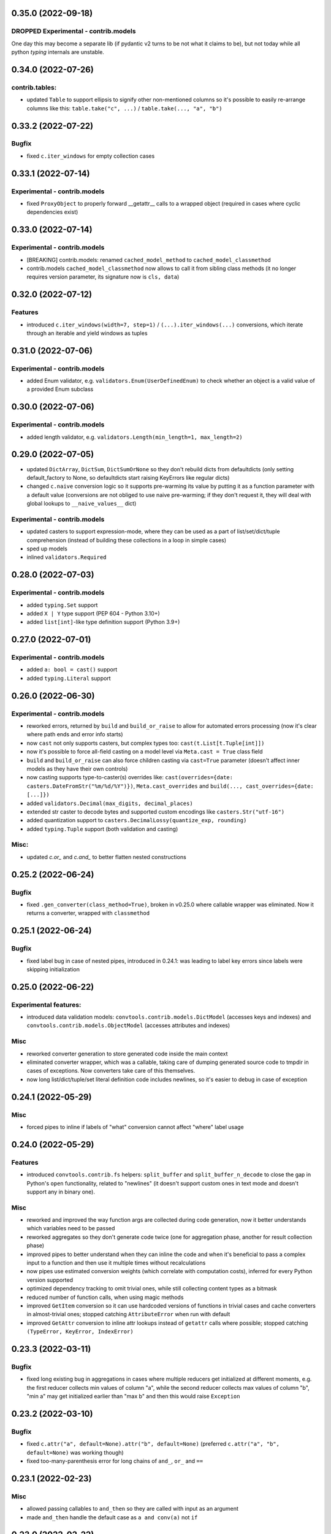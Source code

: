 0.35.0 (2022-09-18)
___________________

DROPPED Experimental - contrib.models
+++++++++++++++++++++++++++++++++++++

One day this may become a separate lib (if pydantic v2 turns to be not what it
claims to be), but not today while all python `typing` internals are unstable.

0.34.0 (2022-07-26)
___________________

contrib.tables:
+++++++++++++++

- updated ``Table`` to support ellipsis to signify other non-mentioned columns
  so it's possible to easily re-arrange columns like this:
  ``table.take("c", ...)`` / ``table.take(..., "a", "b")``

0.33.2 (2022-07-22)
___________________

Bugfix
++++++

- fixed ``c.iter_windows`` for empty collection cases

0.33.1 (2022-07-14)
___________________

Experimental - contrib.models
+++++++++++++++++++++++++++++

- fixed ``ProxyObject`` to properly forward __getattr__ calls to a wrapped
  object (required in cases where cyclic dependencies exist)

0.33.0 (2022-07-14)
___________________

Experimental - contrib.models
+++++++++++++++++++++++++++++

- [BREAKING] contrib.models: renamed ``cached_model_method`` to
  ``cached_model_classmethod``
- contrib.models ``cached_model_classmethod`` now allows to call it from
  sibling class methods (it no longer requires version parameter, its signature
  now is ``cls, data``)

0.32.0 (2022-07-12)
___________________

Features
++++++++

- introduced ``c.iter_windows(width=7, step=1)`` / ``(...).iter_windows(...)``
  conversions, which iterate through an iterable and yield windows as tuples


0.31.0 (2022-07-06)
___________________

Experimental - contrib.models
+++++++++++++++++++++++++++++

- added Enum validator, e.g. ``validators.Enum(UserDefinedEnum)`` to check
  whether an object is a valid value of a provided Enum subclass

0.30.0 (2022-07-06)
___________________

Experimental - contrib.models
+++++++++++++++++++++++++++++

- added length validator, e.g. ``validators.Length(min_length=1, max_length=2)``

0.29.0 (2022-07-05)
___________________

- updated ``DictArray``, ``DictSum``, ``DictSumOrNone`` so they don't rebuild
  dicts from defaultdicts (only setting default_factory to None, so
  defaultdicts start raising KeyErrors like regular dicts)
- changed ``c.naive`` conversion logic so it supports pre-warming its value by
  putting it as a function parameter with a default value (conversions are not
  obliged to use naive pre-warming; if they don't request it, they will deal
  with global lookups to ``__naive_values__`` dict)

Experimental - contrib.models
+++++++++++++++++++++++++++++

- updated casters to support expression-mode, where they can be used as a part
  of list/set/dict/tuple comprehension (instead of building these collections
  in a loop in simple cases)
- sped up models
- inlined ``validators.Required``

0.28.0 (2022-07-03)
___________________

Experimental - contrib.models
+++++++++++++++++++++++++++++

- added ``typing.Set`` support
- added ``X | Y`` type support (PEP 604 - Python 3.10+)
- added ``list[int]``-like type definition support (Python 3.9+)

0.27.0 (2022-07-01)
___________________

Experimental - contrib.models
+++++++++++++++++++++++++++++

- added ``a: bool = cast()`` support
- added ``typing.Literal`` support

0.26.0 (2022-06-30)
___________________

Experimental - contrib.models
+++++++++++++++++++++++++++++

- reworked errors, returned by ``build`` and ``build_or_raise`` to allow for
  automated errors processing (now it's clear where path ends and error info
  starts)
- now ``cast`` not only supports casters, but complex types too:
  ``cast(t.List[t.Tuple[int]])``
- now it's possible to force all-field casting on a model level via ``Meta.cast
  = True`` class field
- ``build`` and ``build_or_raise`` can also force children casting via
  ``cast=True`` parameter (doesn't affect inner models as they have their own
  controls)
- now casting supports type-to-caster(s) overrides like:
  ``cast(overrides={date: casters.DateFromStr("%m/%d/%Y")})``,
  ``Meta.cast_overrides`` and ``build(..., cast_overrides={date: [...]})``
- added ``validators.Decimal(max_digits, decimal_places)``
- extended str caster to decode bytes and supported custom encodings like
  ``casters.Str("utf-16")``
- added quantization support to ``casters.DecimalLossy(quantize_exp, rounding)``
- added ``typing.Tuple`` support (both validation and casting)

Misc:
+++++

- updated `c.or_` and `c.and_` to better flatten nested constructions


0.25.2 (2022-06-24)
___________________

Bugfix
++++++

- fixed ``.gen_converter(class_method=True)``, broken in v0.25.0 where callable
  wrapper was eliminated. Now it returns a converter, wrapped with
  ``classmethod``

0.25.1 (2022-06-24)
___________________

Bugfix
++++++

- fixed label bug in case of nested pipes, introduced in 0.24.1: was leading to
  label key errors since labels were skipping initialization


0.25.0 (2022-06-22)
___________________

Experimental features:
++++++++++++++++++++++

- introduced data validation models: ``convtools.contrib.models.DictModel``
  (accesses keys and indexes) and ``convtools.contrib.models.ObjectModel``
  (accesses attributes and indexes)

Misc
++++

- reworked converter generation to store generated code inside the main context
- eliminated converter wrapper, which was a callable, taking care of dumping
  generated source code to tmpdir in cases of exceptions. Now converters take
  care of this themselves.
- now long list/dict/tuple/set literal definition code includes newlines, so
  it's easier to debug in case of exception


0.24.1 (2022-05-29)
___________________

Misc
++++

- forced pipes to inline if labels of "what" conversion cannot affect "where"
  label usage


0.24.0 (2022-05-29)
___________________

Features
++++++++

- introduced ``convtools.contrib.fs`` helpers: ``split_buffer`` and
  ``split_buffer_n_decode`` to close the gap in Python's ``open``
  functionality, related to "newlines" (it doesn't support custom ones in text
  mode and doesn't support any in binary one).

Misc
++++
- reworked and improved the way function args are collected during code
  generation, now it better understands which variables need to be passed
- reworked aggregates so they don't generate code twice (one for aggregation
  phase, another for result collection phase)
- improved pipes to better understand when they can inline the code and when
  it's beneficial to pass a complex input to a function and then use it
  multiple times without recalculations
- now pipes use estimated conversion weights (which correlate with computation
  costs), inferred for every Python version supported
- optimized dependency tracking to omit trivial ones, while still collecting
  content types as a bitmask
- reduced number of function calls, when using magic methods
- improved ``GetItem`` conversion so it can use hardcoded versions of functions
  in trivial cases and cache converters in almost-trivial ones; stopped
  catching ``AttributeError`` when run with default
- improved ``GetAttr`` conversion to inline attr lookups instead of ``getattr``
  calls where possible; stopped catching ``(TypeError, KeyError, IndexError)``


0.23.3 (2022-03-11)
___________________

Bugfix
++++++

- fixed long existing bug in aggregations in cases where multiple reducers get
  initialized at different moments, e.g. the first reducer collects min values
  of column "a", while the second reducer collects max values of column "b",
  "min a" may get initialized earlier than "max b" and then this would raise
  ``Exception``

0.23.2 (2022-03-10)
___________________

Bugfix
++++++

- fixed ``c.attr("a", default=None).attr("b", default=None)`` (preferred
  ``c.attr("a", "b", default=None)`` was working though)
- fixed too-many-parenthesis error for long chains of ``and_``, ``or_`` and
  ``==``

0.23.1 (2022-02-23)
___________________

Misc
++++

- allowed passing callables to ``and_then`` so they are called with input as an
  argument
- made ``and_then`` handle the default case as ``a and conv(a)`` not ``if``



0.23.0 (2022-02-22)
___________________

Features
++++++++

- added ``c.and_then`` and ``(...).and_then`` shortcut to pipe if condition is
  true, otherwise leave untouched. Supports overriding default ``bool``
  condition.


0.22.0 (2022-01-02)
___________________

`#16 <https://github.com/westandskif/convtools/pull/16>`_

Features
++++++++

- added ``c.ReduceFuncs.ArraySorted`` reducer
- reworked ``GetItem`` and ``GetAttr`` to cache ``get_or_default`` methods
  based on number of indexes and args
- added support for single column tables (headers are always str still)

Misc
++++

- updated internals of arg def handling, made naive and labels optional
- removed ``NamedConversion`` and ``ConversionWrapper`` in favor of new
  ``LazyEscapedString``, ``Namespace`` and ``NamespaceCtx``. This lays better
  groundwork for future use of conversions which generate code around another
  named ones.

0.21.0 (2021-12-19)
___________________

Features
++++++++

#. backward-compatible change: now ``c.this`` is preferred over ``c.this()``
#. ``c.and_`` and ``c.or_`` support any number of arguments (used to be 2
   mandatory ones). And also supports ``default: bool = None`` argument to control
   what should happen if no arguments are passed:

   * if None, raises ``ValueError``
   * if false value, returns ``False``
   * if true value, returns ``True``


0.20.2 (2021-12-02)
___________________


`#14 <https://github.com/westandskif/convtools/issues/14>`_

Misc
++++

- improved performance of ``Table.chain``, ``Table.into_iter_rows`` and
  ``Table.into_csv`` methods
- improved performance of ``c.apply_func``

0.20.1 (2021-11-29)
___________________


`#11 <https://github.com/westandskif/convtools/pull/11>`_

Features
++++++++

- added ``c.chunk_by(c.item("x"), size=100)`` for slicing iterables into chunks
  by element values and/or size of chunk
- added ``c.chunk_by_condition(c.CHUNK.item(-1) - c.this() < 100)`` for slicing
  iterables into chunks based on condition, which is a function of a current
  chunk and a current element
- added ``(...).len()`` shortcut for ``c.call_func(len, c.this())``

Misc
++++

- no longer create empty ``labels_`` dict on each converter call where no
  labels are going to be used
- no longer create new ``This`` instances, now reusing an existing one


0.19.0 (2021-10-28)
___________________

Features
++++++++

`#8 <https://github.com/westandskif/convtools/issues/8>`_

- added ``c.ReduceFuncs.Percentile``
- ``c.reduce`` now accepts conversions as ``initial`` argument, this will be
  resolved on the first row met. If ``initial`` conversion depends on input
  data, it won't be used as ``default`` if default is not provided.
- sped up ``c.ReduceFuncs.Sum`` and ``c.ReduceFuncs.Average`` for cases where
  elements are obviously not None

BREAKING CHANGES:
+++++++++++++++++

Normally you use ``c.ReduceFuncs.Sum(c.this())`` to reduce something, but it's
possible to use custom reduce functions like this:

* ``c.reduce(lambda x, y: x + y, c.this(), initial=0)``
* ``c.reduce(c.inline_expr("{} + {}"), c.this(), initial=0)``

``c.reduce`` used to support ``prepare_first`` parameter which was adding
confusion. Now it's dropped.

0.18.0 (2021-10-24)
___________________


Features
++++++++

`#6 <https://github.com/westandskif/convtools/issues/6>`_

- added ``c.take_while`` and ``(...).take_while`` re-implementation of
  ``itertools.takewhile``
- added ``c.drop_while`` and ``(...).drop_while`` re-implementation of
  ``itertools.dropwhile``


0.17.0 (2021-10-14)
___________________


Features
++++++++

- added ``Table.zip`` method to stitch tables (joining on row indexes)
- added ``Table.chain`` method to put tables together one after another


0.16.0 (2021-10-12)
___________________


Features
++++++++

- introduced ``Table`` conversions `#3
  <https://github.com/westandskif/convtools/pull/3>`_
- added ``c.apply_func``, ``c.apply`` and ``(...).apply_method`` conversions

Bugfix
++++++

- fixed inner join with inner loop with soft conditions: any condition except
  for ``==`` and ``c.and_``
- fixed piping to callable with further calling pipe methods like ``as_type``,
  ``filter`` and ``sort``

Misc
++++

- reworked main converter callable wrapper so that it no longer dumps sources
  onto disk for beautiful stacktraces when the converter returns a generator
  (it used to make them down almost 2 times slower). If such debugging is
  needed, just enable debug. As for simple exceptions, these still dump code to
  disc on Exceptions because this should be cheap.

0.15.4 (2021-09-23)
___________________

Bugfix
++++++

- fixed `#2 <https://github.com/westandskif/convtools/issues/2>`_: issue with
  input args passed to pipe labels

0.15.3 (2021-09-19)
___________________

Misc
++++

- hard fork


0.15.2 (2021-09-17)
___________________

Bugfix
++++++

- fixed passing strings containing ``%`` and ``{`` to ``c.aggregate`` - `convtools-ita #34 <https://github.com/itechart/convtools/issues/34>`_


0.15.1 (2021-08-08)
___________________

Bugfix
++++++

- replaced ``linecache`` populating code with real dumping generated code to
  files in either ``PY_CONVTOOLS_DEBUG_DIR`` (*if env variable is defined*) or
  to python's ``tempfile.gettempdir``. This adds pydevd support (VS Code and PyCharm debugger).


0.15.0 (2021-08-02)
___________________

Features
++++++++

- introduced ``c.breakpoint`` and ``(...).breakpoint()`` to simplify debugging long pipelines

Misc
++++

- [internals] created a separate conversion for ``c.this()``
- [internals] now ``c.naive`` is a direct init of ``NaiveConversion``
- improved quick start, cheatsheet and api docs

0.14.1 (2021-07-12)
___________________

Bugfix
++++++

- fixed piping something complex to ``c.join``

Misc
++++

- [internals] reworked aggregate & group_by templating
- [internals] reworked optional items processing


0.14.0 (2021-06-27)
___________________

Features
++++++++

- introduced ``c.zip``, which supports both args to yield tuples and kwargs to yield dicts
- introduced ``c.repeat`` -- the one from ``itertools``
- introduced ``c.flatten`` -- shortcut for ``itertools.chain.from_iterable``


0.13.4 (2021-06-20)
-------------------

Bugfix
++++++

- fixed incorrect aggregate (not group_by) results in case of ``where``
  conditions in reducers `convtools-ita #32 <https://github.com/itechart/convtools/issues/32>`_

0.13.3 (2021-06-14)
-------------------

`convtools-ita #30 <https://github.com/itechart/convtools/issues/30>`_

Bugfix
++++++

- fixed nested aggregations

Misc
++++

- [internals] reworked aggregate & group_by templating

----

0.13.2 (2021-05-27)
-------------------

Bugfix
++++++

- fixed join + input_arg case

----

0.13.1 (2021-05-23)
-------------------

Bugfix
++++++

`convtools-ita #29 <https://github.com/itechart/convtools/issues/29>`_

- fixed right join (conditions were not swapped correctly)

----

0.13.0 (2021-05-16)
-------------------

Features
++++++++

`convtools-ita #28 <https://github.com/itechart/convtools/issues/28>`_

- now ``c.iter`` supports ``where`` parameters just like ``c.generator_comp``:

  * ``c.iter(c.this() + 1, where=c.this() > 0)``

- now it's possible to use ``.pipe`` wherever you want as long as it lets you
  do so, even piping in and out of reducers (``c.ReduceFuncs``)

  * e.g. it will raise an Exception if you try to add labels to a reducer input

- now it's possible to use ``aggregate`` inside ``aggregate`` as long as you
  don't nest reducers

----

0.12.1 (2021-05-13)
-------------------

Bugfix
++++++

- fixed sporadic issues caused by code substring replacements (now it uses word
  replacements)


----


0.12.0 (2021-05-10)
-------------------

Bugfix - BREAKING CHANGES
+++++++++++++++++++++++++

- ``.filter`` was unified across the library to work with previous step results
  only, no longer injecting conditions inside comprehensions & reducers.
  So to pass conditions to comprehensions & reducers, use the following:

  .. code-block:: python

     # REPLACE THIS
     c.ReduceFuncs.Array(c.item("a")).filter(c.item("b") == "bar")
     # WITH THAT
     c.ReduceFuncs.Array(c.item("a"), where=c.item("b") == "bar")
     # if the condition is to be applied before the aggregation
     # or leave as is if you want to filter the resulting array

- ``c.generator_comp(...).filter(condition)`` no longer pushes condition inside
  the comprehension, the filtering works on resulting generator

  .. code-block:: python

     # REPLACE THIS
     c.generator_comp(c.item("a")).filter(c.item("b") == "bar")
     # WITH THAT
     c.generator_comp(c.item("a"), where=c.item("b") == "bar")
     # if the condition is to be put to the IF clause of the comprehension to
     # work with the input elements or leave it as is if you want to filter the
     # resulting generator

  The same applies to:

   * ``c.list_comp``
   * ``c.tuple_comp``
   * ``c.set_comp``
   * ``c.dict_comp``


----

0.11.2 (2021-05-08)
-------------------


Features
++++++++

- introduced ``c.sort``  & ``(...).sort`` conversions, which are helpers for
  ``sorted``; this is done for the sake of unification with methods of
  comprehension conversions

Misc
++++

- implemented ``GroupBy.filter``, which returns generator of results without
  creating an intermediate list

----


0.11.1 (2021-05-07)
-------------------

Bugfix
++++++

- fixed complex conversion cases where there are multiple aggregations
  `convtools-ita #27 <https://github.com/itechart/convtools/issues/27>`_

----


0.11.0 (2021-05-06)
-------------------

Features
++++++++

`convtools-ita #26 <https://github.com/itechart/convtools/issues/26>`_

- reimplemented pipes as a separate conversion + smart inlining
- now pipes are the only conversions which take care of adding labels
- introduced ``c.iter``: shortcut for ``self.pipe(c.generator_comp(element_conv))``
- introduced ``c.iter_mut``: generates the code which iterates and mutates the
  elements in-place. The result is a generator.

Bugfix
++++++

- fixed ``GroupBy.filter`` method to return generator by default, instead of
  list

----


0.10.0 (2021-04-28)
-------------------

Features
++++++++

`convtools-ita #25 by Anexen <https://github.com/itechart/convtools/issues/25>`_

- introduced ``c.ReduceFuncs.Average`` - arithmetic mean or weighted mean
- introduced ``c.ReduceFuncs.Median``
- introduced ``c.ReduceFuncs.Mode`` - most frequent value; last one if there are
  many of the same frequency
- introduced ``c.ReduceFuncs.TopK`` - list of most frequent values

----



0.9.4 (2021-04-27)
------------------

Bugfix
++++++

- fixed ``c.item(..., default=c.input_arg("abc"))``-like cases, where input
  args passed to item/attr with defaults

----


0.9.3 (2021-04-11)
------------------

Bugfix
++++++

- fixed ``c.group_by`` case without reducers like:
  ``c.group_by(c.item(0)).aggregate(c.item(0))``

----


0.9.2 (2021-03-28)
------------------

Misc
++++

- removed unnecessary ``debug=True`` enabled by default for ``join`` conversions

----


0.9.1 (2021-03-28)
------------------

Bugfix
++++++

`convtools-ita #24 <https://github.com/itechart/convtools/issues/24>`_

- fixed populating ``linecache`` with source code (previously new lines were not preserved) -- debugging issue

----

0.9.0 (2021-03-24)
------------------

Features
++++++++

`convtools-ita #23 <https://github.com/itechart/convtools/issues/23>`_


- improved reducers to be usable on their own

  .. code-block:: python

    c.aggregate(
        c.ReduceFuncs.DictSum(
            c.item("name"),
            c.item("value")
        )
    )

  previously it was possible to use them only within ``c.reduce`` clause:

  .. code-block:: python

    c.aggregate(
        c.reduce(
            c.ReduceFuncs.DictSum,
            (c.item("name"), c.item("value")),
        )
    )

- allowed piping to reducers, still allowing to pipe the result further

  .. code-block:: python

    c.aggregate(
        c.item("value").pipe(
            c.ReduceFuncs.Sum(c.this()).pipe(c.this() + 1)
        )
    ).gen_converter(debug=True)

- fixed nested piping in aggregations
- reworked docs to use testable code


----


0.8.0 (2021-01-03)
------------------

Misc
++++

- improved pylint rating
- added a few type hints
- added a few docstings


----


0.7.2 (2020-11-12)
------------------

Misc
++++

- `convtools-ita #22 <https://github.com/itechart/convtools/issues/22>`_


----


0.7.1 (2020-07-12)
------------------

Bugfixes
++++++++

- Fixed name generation uniqueness issue
  `convtools-ita #21 <https://github.com/itechart/convtools/issues/21>`_


----


0.7.0 (2020-06-14)
------------------

Features
++++++++

- Introduced ``c.Mut.set_item`` and other mutations to be used in ``(...).tap(...)``` method
  `convtools-ita #20 <https://github.com/itechart/convtools/issues/20>`_


----


0.6.1 (2020-05-18)
------------------

Bugfixes
++++++++

- fixed ``gen_name`` usages (made ``item_to_hash`` mandatory)
  `convtools-ita #19 <https://github.com/itechart/convtools/issues/19>`_


----


0.6.0 (2020-05-17)
------------------

Features
++++++++

- * introduced ``c.optional`` collection items, which get omitted based on value or a condition
  * improved converter generation so that inner conversions are not getting their own callable wrapper
  * updated generated code variable name generation `convtools-ita #18 <https://github.com/itechart/convtools/issues/18>`_


----


0.5.3 (2020-03-30)
------------------

Bugfixes
++++++++

- fixed aggregate issue: reduce(...).item(..., default=...) case `convtools-ita #15 <https://github.com/itechart/convtools/issues/15>`_


----


0.5.2 (2020-03-29)
------------------

Bugfixes
++++++++

- fixed Aggregate multiple reduce optimization
- added main page
- added workflow example

`convtools-ita #14 <https://github.com/itechart/convtools/issues/14>`_


----


0.5.1 (2020-03-26)
------------------

Updated index page docs.


----


0.5.0 (2020-03-23)
------------------

Features
++++++++

- - increased the speed of ``c.aggregate`` and ``c.group_by`` by collapsing multiple ``if`` statements into one
  - updated labeling functionality

  `convtools-ita #11 <https://github.com/itechart/convtools/issues/11>`_


----


0.4.0 (2020-03-19)
------------------

Features
++++++++

- Improved the way ``linecache`` is used: now the number of files to be put
  into the ``linecache`` is limited to 100. The eviction is done by implementing
  recently used strategy.
  `convtools-ita #9 <https://github.com/itechart/convtools/issues/9>`_
- - introduced ``c.join``
  - improved & fixed pipes (code with side-effects piped to a constant)

  `convtools-ita #10 <https://github.com/itechart/convtools/issues/10>`_


----


0.3.3 (2020-03-06)
------------------

Features
++++++++

- 1. fixed main example docs
  2. improved ``c.aggregate`` speed

  `convtools-ita #8 <https://github.com/itechart/convtools/issues/8>`_


----


0.3.2 (2020-03-05)
------------------

Improved Documentation
++++++++++++++++++++++

- * updated docs (fixed numbers) and updated pypi docs


----


0.3.1 (2020-03-05)
------------------

Features
++++++++

- * introduced c.OptionsCtx
  * improved tests - memory leaks
  * improved docs - added the index page example; added an example to QuickStart

  `convtools-ita #7 <https://github.com/itechart/convtools/issues/7>`_


----


0.3.0 (2020-03-01)
------------------

Features
++++++++

- Introduced `labeling`:

    * ``c.item("companies").add_label("first_company", c.item(0))`` labels the first
      company in the list as `first_company` and allows to use it as
      ``c.label("first_company")`` further in next and even nested conversions

    * ``(...).pipe`` now receives 2 new arguments:

      * `label_input`, to put some labels on the pipe input data
      * `label_output` to put labels on the output data.

      Both can be either ``str`` (label name to put on) or ``dict`` (keys are label names
      and values are conversions to apply to the data before labeling)

  `convtools-ita #6 <https://github.com/itechart/convtools/issues/6>`_


Bugfixes
++++++++

- Added ``__name__`` attribute to ctx. Now internal code from the generated converter is sending to Sentry (not only file name).
  Also the generated converter became a callable object, not a function.

  `convtools-ita #5 <https://github.com/itechart/convtools/issues/5>`_


----


0.2.3 (2020-02-27)
------------------

Bugfixes
++++++++

- Fixed ``c.group_by((c.item("name"),)).aggregate((c.item("name"), c.reduce(...)))``.
  Previously it was compiling successfully, now it raises ``ConversionException`` on ``gen_converter``
  because there is no explicit mention of ``c.item("name")`` field in group by keys (only tuple).

  `convtools-ita #4 <https://github.com/itechart/convtools/issues/4>`_


----


0.2.2 (2020-02-25)
------------------

Bugfixes
++++++++

- fixed ``c.aggregate`` to return a single value for empty input

  `convtools-ita #3 <https://github.com/itechart/convtools/issues/3>`_


----


0.2.1 (2020-02-24)
------------------

Bugfixes
++++++++

- ``c.aggregate`` now returns a single value (previously the result was a list of one item)

  `convtools-ita #2 <https://github.com/itechart/convtools/issues/2>`_


----


0.2.0 (2020-02-23)
------------------

Features
++++++++

- added ``c.if_`` conversion and introduced QuickStart docs

  `convtools-ita #1 <https://github.com/itechart/convtools/issues/1>`_

